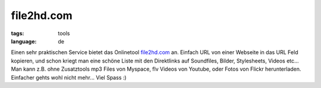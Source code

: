 file2hd.com
===========

:tags: tools
:language: de

Einen sehr praktischen Service bietet das Onlinetool `file2hd.com
<http://file2hd.com/>`_ an.  Einfach URL von einer Webseite in das URL Feld
kopieren, und schon kriegt man eine schöne Liste mit den Direktlinks auf
Soundfiles, Bilder, Stylesheets, Videos etc... Man kann z.B. ohne Zusatztools
mp3 Files von Myspace, flv Videos von Youtube, oder Fotos von Flickr
herunterladen. Einfacher gehts wohl nicht mehr...  Viel Spass :)
